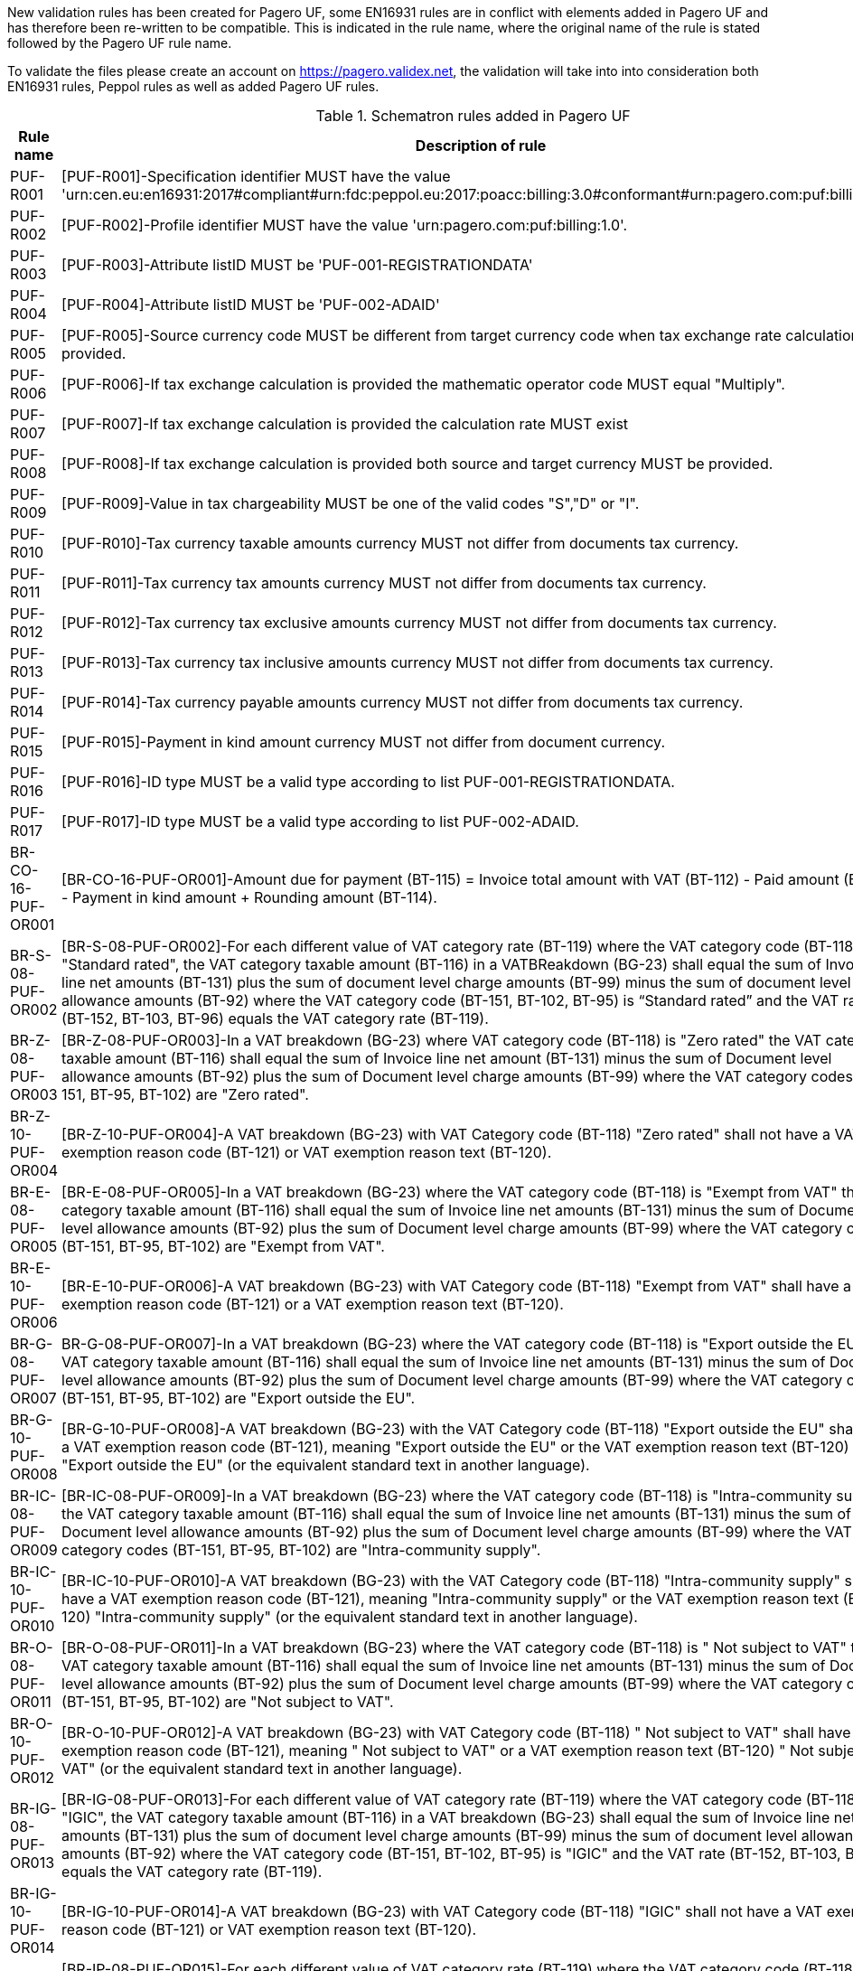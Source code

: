 New validation rules has been created for Pagero UF, some EN16931 rules are in conflict with elements added in Pagero UF and has therefore been re-written to be compatible. This is indicated
in the rule name, where the original name of the rule is stated followed by the Pagero UF rule name.

To validate the files please create an account on https://pagero.validex.net, the validation will take into into consideration both EN16931 rules, Peppol rules as well as added Pagero UF rules.

.Schematron rules added in Pagero UF
|===
|Rule name |Description of rule | Flag

|PUF-R001
|[PUF-R001]-Specification identifier MUST have the value 'urn:cen.eu:en16931:2017#compliant#urn:fdc:peppol.eu:2017:poacc:billing:3.0#conformant#urn:pagero.com:puf:billing:1.0'.
|Fatal
|PUF-R002
|[PUF-R002]-Profile identifier MUST have the value 'urn:pagero.com:puf:billing:1.0'.
|Fatal
|PUF-R003
|[PUF-R003]-Attribute listID MUST be 'PUF-001-REGISTRATIONDATA'
|Fatal
|PUF-R004
|[PUF-R004]-Attribute listID MUST be 'PUF-002-ADAID'
|Fatal
|PUF-R005
|[PUF-R005]-Source currency code MUST be different from target currency code when tax exchange rate calculation is provided.
|Fatal
|PUF-R006
|[PUF-R006]-If tax exchange calculation is provided the mathematic operator code MUST equal "Multiply".
|Fatal
|PUF-R007
|[PUF-R007]-If tax exchange calculation is provided the calculation rate MUST exist
|Fatal
|PUF-R008
|[PUF-R008]-If tax exchange calculation is provided both source and target currency MUST be provided.
|Fatal
|PUF-R009
|[PUF-R009]-Value in tax chargeability MUST be one of the valid codes "S","D" or "I".
|Fatal
|PUF-R010
|[PUF-R010]-Tax currency taxable amounts currency MUST not differ from documents tax currency.
|Fatal
|PUF-R011
|[PUF-R011]-Tax currency tax amounts currency MUST not differ from documents tax currency.
|Fatal
|PUF-R012
|[PUF-R012]-Tax currency tax exclusive amounts currency MUST not differ from documents tax currency.
|Fatal
|PUF-R013
|[PUF-R013]-Tax currency tax inclusive amounts currency MUST not differ from documents tax currency.
|Fatal
|PUF-R014
|[PUF-R014]-Tax currency payable amounts currency MUST not differ from documents tax currency.
|Fatal
|PUF-R015
|[PUF-R015]-Payment in kind amount currency MUST not differ from document currency.
|Fatal
|PUF-R016
|[PUF-R016]-ID type MUST be a valid type according to list PUF-001-REGISTRATIONDATA.
|Fatal
|PUF-R017
|[PUF-R017]-ID type MUST be a valid type according to list PUF-002-ADAID.
|Fatal
|BR-CO-16-PUF-OR001
|[BR-CO-16-PUF-OR001]-Amount due for payment (BT-115) = Invoice total amount with VAT (BT-112) - Paid amount (BT-113) - Payment in kind amount + Rounding amount (BT-114).
|Fatal
|BR-S-08-PUF-OR002
|[BR-S-08-PUF-OR002]-For each different value of VAT category rate (BT-119) where the VAT category code (BT-118) is "Standard rated", the VAT category taxable amount (BT-116) in a VATBReakdown (BG-23) shall equal the sum of Invoice line net amounts (BT-131) plus the sum of document level charge amounts (BT-99) minus the sum of document level allowance amounts (BT-92) where the VAT category code (BT-151, BT-102, BT-95) is “Standard rated” and the VAT rate (BT-152, BT-103, BT-96) equals the VAT category rate (BT-119).
|Fatal
|BR-Z-08-PUF-OR003
|[BR-Z-08-PUF-OR003]-In a VAT breakdown (BG-23) where VAT category code (BT-118) is "Zero rated" the VAT category taxable amount (BT-116) shall equal the sum of Invoice line net amount (BT-131) minus the sum of Document level allowance amounts (BT-92) plus the sum of Document level charge amounts (BT-99) where the VAT category codes (BT-151, BT-95, BT-102) are "Zero rated".
|Fatal
|BR-Z-10-PUF-OR004
|[BR-Z-10-PUF-OR004]-A VAT breakdown (BG-23) with VAT Category code (BT-118) "Zero rated" shall not have a VAT exemption reason code (BT-121) or VAT exemption reason text (BT-120).
|Fatal
|BR-E-08-PUF-OR005
|[BR-E-08-PUF-OR005]-In a VAT breakdown (BG-23) where the VAT category code (BT-118) is "Exempt from VAT" the VAT category taxable amount (BT-116) shall equal the sum of Invoice line net amounts (BT-131) minus the sum of Document level allowance amounts (BT-92) plus the sum of Document level charge amounts (BT-99) where the VAT category codes (BT-151, BT-95, BT-102) are "Exempt from VAT".
|Fatal
|BR-E-10-PUF-OR006
|[BR-E-10-PUF-OR006]-A VAT breakdown (BG-23) with VAT Category code (BT-118) "Exempt from VAT" shall have a VAT exemption reason code (BT-121) or a VAT exemption reason text (BT-120).
|Fatal
|BR-G-08-PUF-OR007
|BR-G-08-PUF-OR007]-In a VAT breakdown (BG-23) where the VAT category code (BT-118) is "Export outside the EU" the VAT category taxable amount (BT-116) shall equal the sum of Invoice line net amounts (BT-131) minus the sum of Document level allowance amounts (BT-92) plus the sum of Document level charge amounts (BT-99) where the VAT category codes (BT-151, BT-95, BT-102) are "Export outside the EU".
|Fatal
|BR-G-10-PUF-OR008
|[BR-G-10-PUF-OR008]-A VAT breakdown (BG-23) with the VAT Category code (BT-118) "Export outside the EU" shall have a VAT exemption reason code (BT-121), meaning "Export outside the EU" or the VAT exemption reason text (BT-120) "Export outside the EU" (or the equivalent standard text in another language).
|Fatal
|BR-IC-08-PUF-OR009
|[BR-IC-08-PUF-OR009]-In a VAT breakdown (BG-23) where the VAT category code (BT-118) is "Intra-community supply" the VAT category taxable amount (BT-116) shall equal the sum of Invoice line net amounts (BT-131) minus the sum of Document level allowance amounts (BT-92) plus the sum of Document level charge amounts (BT-99) where the VAT category codes (BT-151, BT-95, BT-102) are "Intra-community supply".
|Fatal
|BR-IC-10-PUF-OR010
|[BR-IC-10-PUF-OR010]-A VAT breakdown (BG-23) with the VAT Category code (BT-118) "Intra-community supply" shall have a VAT exemption reason code (BT-121), meaning "Intra-community supply" or the VAT exemption reason text (BT-120) "Intra-community supply" (or the equivalent standard text in another language).
|Fatal
|BR-O-08-PUF-OR011
|[BR-O-08-PUF-OR011]-In a VAT breakdown (BG-23) where the VAT category code (BT-118) is " Not subject to VAT" the VAT category taxable amount (BT-116) shall equal the sum of Invoice line net amounts (BT-131) minus the sum of Document level allowance amounts (BT-92) plus the sum of Document level charge amounts (BT-99) where the VAT category codes (BT-151, BT-95, BT-102) are "Not subject to VAT".
|Fatal
|BR-O-10-PUF-OR012
|[BR-O-10-PUF-OR012]-A VAT breakdown (BG-23) with VAT Category code (BT-118) " Not subject to VAT" shall have a VAT exemption reason code (BT-121), meaning " Not subject to VAT" or a VAT exemption reason text (BT-120) " Not subject to VAT" (or the equivalent standard text in another language).
|Fatal
|BR-IG-08-PUF-OR013
|[BR-IG-08-PUF-OR013]-For each different value of VAT category rate (BT-119) where the VAT category code (BT-118) is "IGIC", the VAT category taxable amount (BT-116) in a VAT breakdown (BG-23) shall equal the sum of Invoice line net amounts (BT-131) plus the sum of document level charge amounts (BT-99) minus the sum of document level allowance amounts (BT-92) where the VAT category code (BT-151, BT-102, BT-95) is "IGIC" and the VAT rate (BT-152, BT-103, BT-96) equals the VAT category rate (BT-119).
|Fatal
|BR-IG-10-PUF-OR014
|[BR-IG-10-PUF-OR014]-A VAT breakdown (BG-23) with VAT Category code (BT-118) "IGIC" shall not have a VAT exemption reason code (BT-121) or VAT exemption reason text (BT-120).
|Fatal
|BR-IP-08-PUF-OR015
|[BR-IP-08-PUF-OR015]-For each different value of VAT category rate (BT-119) where the VAT category code (BT-118) is "IPSI", the VAT category taxable amount (BT-116) in a VAT breakdown (BG-23) shall equal the sum of Invoice line net amounts (BT-131) plus the sum of document level charge amounts (BT-99) minus the sum of document level allowance amounts (BT-92) where the VAT category code (BT-151, BT-102, BT-95) is "IPSI" and the VAT rate (BT-152, BT-103, BT-96) equals the VAT category rate (BT-119).
|Fatal
|BR-IP-10-PUF-OR016
|[BR-IP-10-PUF-OR016]-A VAT breakdown (BG-23) with VAT Category code (BT-118) "IPSI" shall not have a VAT exemption reason code (BT-121) or VAT exemption reason text (BT-120).
|Fatal
|BR-AE-08-PUF-OR017
|[BR-AE-08-PUF-OR017]-In a VAT breakdown (BG-23) where the VAT category code (BT-118) is "Reverse charge" the VAT category taxable amount (BT-116) shall equal the sum of Invoice line net amounts (BT-131) minus the sum of Document level allowance amounts (BT-92) plus the sum of Document level charge amounts (BT-99) where the VAT category codes (BT-151, BT-95, BT-102) are "Reverse charge".
|Fatal
|BR-AE-10-PUF-OR018
|[BR-AE-10-PUF-OR018]-A VAT breakdown (BG-23) with VAT Category code (BT-118) "Reverse charge" shall have a VAT exemption reason code (BT-121), meaning "Reverse charge" or the VAT exemption reason text (BT-120) "Reverse charge" (or the equivalent standard text in another language).
|Fatal
|PUF-R101
|[PUF-R101]-Line exclusive allowance and charge amount currency MUST not differ from document currency.
|Fatal
|PUF-R102
|[PUF-R102]-Price including allowance charge amount currency MUST not differ from document currency.
|Fatal
|PUF-R103
|[PUF-R103]-If Tax Subtotal exist on line, tax category percent MUST exist.
|Fatal
|PUF-R104
|[PUF-R104]-If Tax Subtotal exist on line, VAT category ID MUST exist.
|Fatal
|===
